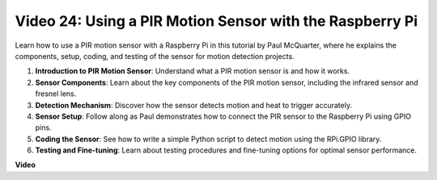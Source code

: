
Video 24: Using a PIR Motion Sensor with the Raspberry Pi
=======================================================================================

Learn how to use a PIR motion sensor with a Raspberry Pi in this tutorial by Paul McQuarter, where he explains the components, setup, coding, and testing of the sensor for motion detection projects.

1. **Introduction to PIR Motion Sensor**: Understand what a PIR motion sensor is and how it works.
2. **Sensor Components**: Learn about the key components of the PIR motion sensor, including the infrared sensor and fresnel lens.
3. **Detection Mechanism**: Discover how the sensor detects motion and heat to trigger accurately.
4. **Sensor Setup**: Follow along as Paul demonstrates how to connect the PIR sensor to the Raspberry Pi using GPIO pins.
5. **Coding the Sensor**: See how to write a simple Python script to detect motion using the RPi.GPIO library.
6. **Testing and Fine-tuning**: Learn about testing procedures and fine-tuning options for optimal sensor performance.

**Video**

.. raw:: html

    <iframe width="700" height="500" src="https://www.youtube.com/embed/lLc4KM8LZnY?si=xrSuQfQGMoSMI_t3" title="YouTube video player" frameborder="0" allow="accelerometer; autoplay; clipboard-write; encrypted-media; gyroscope; picture-in-picture; web-share" allowfullscreen></iframe>
